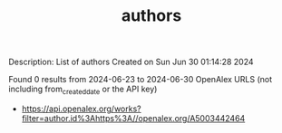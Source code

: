 #+TITLE: authors
Description: List of authors
Created on Sun Jun 30 01:14:28 2024

Found 0 results from 2024-06-23 to 2024-06-30
OpenAlex URLS (not including from_created_date or the API key)
- [[https://api.openalex.org/works?filter=author.id%3Ahttps%3A//openalex.org/A5003442464]]

